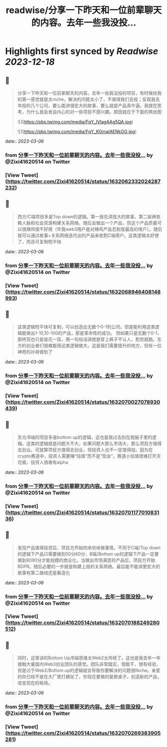 :PROPERTIES:
:title: readwise/分享一下昨天和一位前辈聊天的内容。去年一些我没投...
:END:

:PROPERTIES:
:author: [[Zixi41620514 on Twitter]]
:full-title: "分享一下昨天和一位前辈聊天的内容。去年一些我没投..."
:category: [[tweets]]
:url: https://twitter.com/Zixi41620514/status/1632062332024287232
:image-url: https://pbs.twimg.com/profile_images/1638484330669563904/2Bcfnbas.jpg
:END:

* Highlights first synced by [[Readwise]] [[2023-12-18]]
** 📌
#+BEGIN_QUOTE
分享一下昨天和一位前辈聊天的内容。去年一些我没投的项目，有时候给我的第一感觉就是太niche，解决的问题太小了，不值得我们去投；反观我去年投的几个公司，要么能讲很宏大的故事，要么就是产品真牛逼。我就在思考，为什么我会发自内心的对一些项目不感兴趣。原因就在于下面的两张图 

![](https://pbs.twimg.com/media/FqY_IVlagAAg5QA.jpg) 

![](https://pbs.twimg.com/media/FqY_KGmaIAENkGG.jpg) 
#+END_QUOTE
    date:: [[2023-03-06]]
*** from _分享一下昨天和一位前辈聊天的内容。去年一些我没投..._ by @Zixi41620514 on Twitter
*** [View Tweet](https://twitter.com/Zixi41620514/status/1632062332024287232)
** 📌
#+BEGIN_QUOTE
西方/C端项目多是Top down的逻辑。第一层先讲庞大的故事，第二层再依赖人脉和社会资源构建关系网络。随后会做出一个产品，但这个产品质量可以很辣鸡很不好用（毕竟web3用户是对辣鸡产品忍耐度最高的用户）。随后就可以通过故事+关系网络迭代出的产品来收割C端用户。这类逻辑太好使了，而且可复制短平快 
#+END_QUOTE
    date:: [[2023-03-06]]
*** from _分享一下昨天和一位前辈聊天的内容。去年一些我没投..._ by @Zixi41620514 on Twitter
*** [View Tweet](https://twitter.com/Zixi41620514/status/1632068946408148993)
** 📌
#+BEGIN_QUOTE
这类逻辑短平快可复制，可以创造出无数个0-1的公司。但是能利用这类逻辑能做出1-10,10-100的产品，那是革命性的成功。
但如果只是无数个0-1，那终究也只是昙花一现，用一句俗话讲就是穿上裤子不认人，割完就跑。东方的创业者们很难能用这类逻辑做大，这是我们需要提升的地方，但有一位神奇的孙哥做到了 
#+END_QUOTE
    date:: [[2023-03-06]]
*** from _分享一下昨天和一位前辈聊天的内容。去年一些我没投..._ by @Zixi41620514 on Twitter
*** [View Tweet](https://twitter.com/Zixi41620514/status/1632070027078930439)
** 📌
#+BEGIN_QUOTE
东方/B端的项目多是bottom up的逻辑，这也是我过去刻在我脑子里的逻辑。这类的逻辑就是问题大不大，如果问题大那么市场大，那么项目方值得去创业。可就算项目方值得去创业，但投资人也不一定值得投。因为在crypto赛道中，投资人需要赚“估值”而不是“现金”。赛道小估值很难打开天花板，投资人很难有alpha 
#+END_QUOTE
    date:: [[2023-03-06]]
*** from _分享一下昨天和一位前辈聊天的内容。去年一些我没投..._ by @Zixi41620514 on Twitter
*** [View Tweet](https://twitter.com/Zixi41620514/status/1632070117701083136)
** 📌
#+BEGIN_QUOTE
发现产品值得投资后，项目方开始吭哧吭哧做事情，不同于C端/Top down的逻辑下产品只需要做到50分60分，B端/Bottom up的逻辑下产品一定要做到8090分才能规模的商业化。当做出市场满意的产品后，项目方开始BDPR。随后必要的一步就是构建上层的关系网络。最后能不能讲更宏大的故事有第二曲线还是看造化 
#+END_QUOTE
    date:: [[2023-03-06]]
*** from _分享一下昨天和一位前辈聊天的内容。去年一些我没投..._ by @Zixi41620514 on Twitter
*** [View Tweet](https://twitter.com/Zixi41620514/status/1632070188249280512)
** 📌
#+BEGIN_QUOTE
同时，这里讲的Bottom Up/B端思维太Web2太传统了。这也是我去年一年接触大量国内Web3创业团队的感觉。团队非常踏实，很能干，很有经验，但是过于Web2/Bottom up的逻辑就会导致你要解决的问题很Niche。亲爱的你已经不是在大厂里打螺丝了，你现在要做的是掀桌子，创造新的产品，改变现在的格局。 
#+END_QUOTE
    date:: [[2023-03-06]]
*** from _分享一下昨天和一位前辈聊天的内容。去年一些我没投..._ by @Zixi41620514 on Twitter
*** [View Tweet](https://twitter.com/Zixi41620514/status/1632070269383905281)